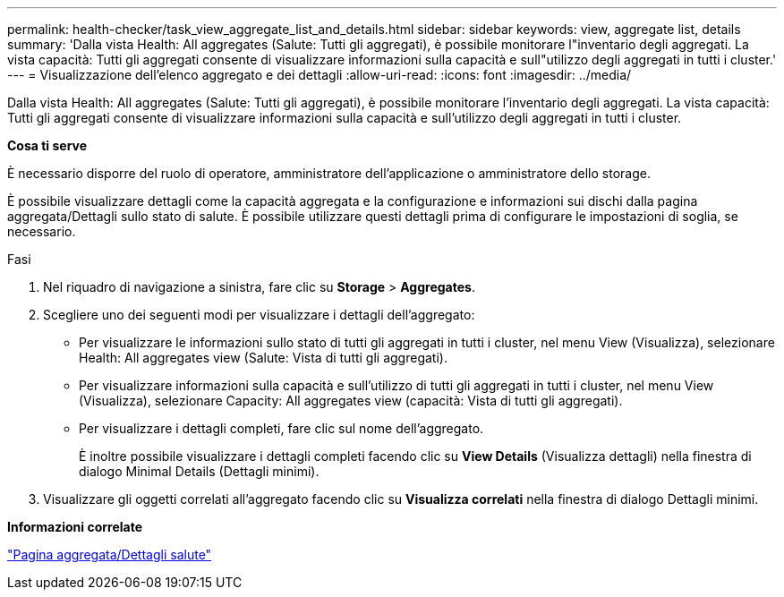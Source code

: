 ---
permalink: health-checker/task_view_aggregate_list_and_details.html 
sidebar: sidebar 
keywords: view, aggregate list, details 
summary: 'Dalla vista Health: All aggregates (Salute: Tutti gli aggregati), è possibile monitorare l"inventario degli aggregati. La vista capacità: Tutti gli aggregati consente di visualizzare informazioni sulla capacità e sull"utilizzo degli aggregati in tutti i cluster.' 
---
= Visualizzazione dell'elenco aggregato e dei dettagli
:allow-uri-read: 
:icons: font
:imagesdir: ../media/


[role="lead"]
Dalla vista Health: All aggregates (Salute: Tutti gli aggregati), è possibile monitorare l'inventario degli aggregati. La vista capacità: Tutti gli aggregati consente di visualizzare informazioni sulla capacità e sull'utilizzo degli aggregati in tutti i cluster.

*Cosa ti serve*

È necessario disporre del ruolo di operatore, amministratore dell'applicazione o amministratore dello storage.

È possibile visualizzare dettagli come la capacità aggregata e la configurazione e informazioni sui dischi dalla pagina aggregata/Dettagli sullo stato di salute. È possibile utilizzare questi dettagli prima di configurare le impostazioni di soglia, se necessario.

.Fasi
. Nel riquadro di navigazione a sinistra, fare clic su *Storage* > *Aggregates*.
. Scegliere uno dei seguenti modi per visualizzare i dettagli dell'aggregato:
+
** Per visualizzare le informazioni sullo stato di tutti gli aggregati in tutti i cluster, nel menu View (Visualizza), selezionare Health: All aggregates view (Salute: Vista di tutti gli aggregati).
** Per visualizzare informazioni sulla capacità e sull'utilizzo di tutti gli aggregati in tutti i cluster, nel menu View (Visualizza), selezionare Capacity: All aggregates view (capacità: Vista di tutti gli aggregati).
** Per visualizzare i dettagli completi, fare clic sul nome dell'aggregato.
+
È inoltre possibile visualizzare i dettagli completi facendo clic su *View Details* (Visualizza dettagli) nella finestra di dialogo Minimal Details (Dettagli minimi).



. Visualizzare gli oggetti correlati all'aggregato facendo clic su *Visualizza correlati* nella finestra di dialogo Dettagli minimi.


*Informazioni correlate*

link:../health-checker/reference_health_aggregate_details_page.html["Pagina aggregata/Dettagli salute"]
